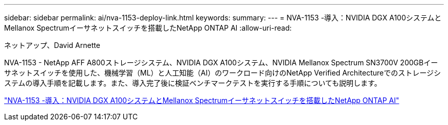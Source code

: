---
sidebar: sidebar 
permalink: ai/nva-1153-deploy-link.html 
keywords:  
summary:  
---
= NVA-1153 -導入：NVIDIA DGX A100システムとMellanox Spectrumイーサネットスイッチを搭載したNetApp ONTAP AI
:allow-uri-read: 


ネットアップ、David Arnette

NVA-1153 - NetApp AFF A800ストレージシステム、NVIDIA DGX A100システム、NVIDIA Mellanox Spectrum SN3700V 200GBイーサネットスイッチを使用した、機械学習（ML）と人工知能（AI）のワークロード向けのNetApp Verified Architectureでのストレージシステムの導入手順を記載します。また、導入完了後に検証ベンチマークテストを実行する手順についても説明します。

link:https://www.netapp.com/pdf.html?item=/media/21789-nva-1153-deploy.pdf["NVA-1153 -導入：NVIDIA DGX A100システムとMellanox Spectrumイーサネットスイッチを搭載したNetApp ONTAP AI"^]

